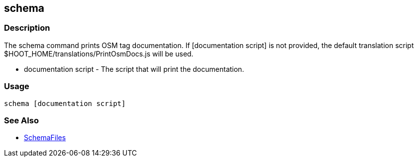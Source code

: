 [[schema]]
== schema

=== Description

The +schema+ command prints OSM tag documentation. If +[documentation script]+ is not provided, the default translation script
+$HOOT_HOME/translations/PrintOsmDocs.js+ will be used.

* +documentation script+ - The script that will print the documentation.

=== Usage

--------------------------------------
schema [documentation script]
--------------------------------------

=== See Also

* <<hootuser, SchemaFiles>>

